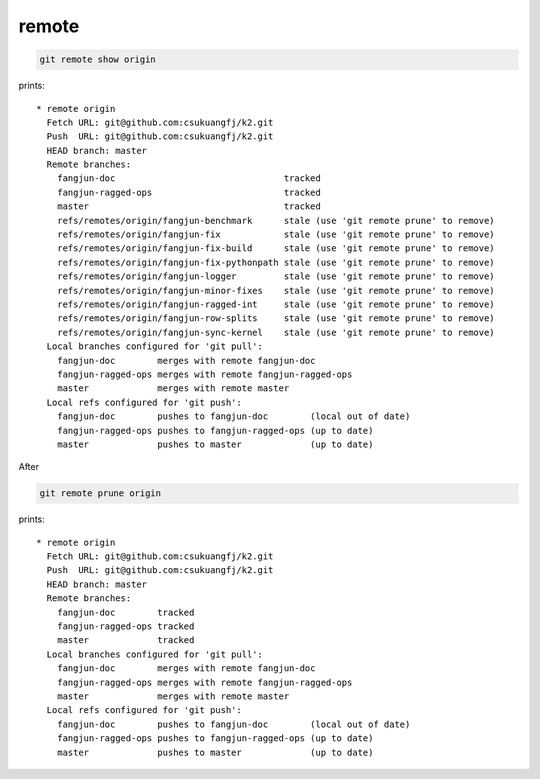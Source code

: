 
remote
======

.. code-block::

  git remote show origin

prints::

  * remote origin
    Fetch URL: git@github.com:csukuangfj/k2.git
    Push  URL: git@github.com:csukuangfj/k2.git
    HEAD branch: master
    Remote branches:
      fangjun-doc                                tracked
      fangjun-ragged-ops                         tracked
      master                                     tracked
      refs/remotes/origin/fangjun-benchmark      stale (use 'git remote prune' to remove)
      refs/remotes/origin/fangjun-fix            stale (use 'git remote prune' to remove)
      refs/remotes/origin/fangjun-fix-build      stale (use 'git remote prune' to remove)
      refs/remotes/origin/fangjun-fix-pythonpath stale (use 'git remote prune' to remove)
      refs/remotes/origin/fangjun-logger         stale (use 'git remote prune' to remove)
      refs/remotes/origin/fangjun-minor-fixes    stale (use 'git remote prune' to remove)
      refs/remotes/origin/fangjun-ragged-int     stale (use 'git remote prune' to remove)
      refs/remotes/origin/fangjun-row-splits     stale (use 'git remote prune' to remove)
      refs/remotes/origin/fangjun-sync-kernel    stale (use 'git remote prune' to remove)
    Local branches configured for 'git pull':
      fangjun-doc        merges with remote fangjun-doc
      fangjun-ragged-ops merges with remote fangjun-ragged-ops
      master             merges with remote master
    Local refs configured for 'git push':
      fangjun-doc        pushes to fangjun-doc        (local out of date)
      fangjun-ragged-ops pushes to fangjun-ragged-ops (up to date)
      master             pushes to master             (up to date)

After

.. code-block::

  git remote prune origin

prints::

  * remote origin
    Fetch URL: git@github.com:csukuangfj/k2.git
    Push  URL: git@github.com:csukuangfj/k2.git
    HEAD branch: master
    Remote branches:
      fangjun-doc        tracked
      fangjun-ragged-ops tracked
      master             tracked
    Local branches configured for 'git pull':
      fangjun-doc        merges with remote fangjun-doc
      fangjun-ragged-ops merges with remote fangjun-ragged-ops
      master             merges with remote master
    Local refs configured for 'git push':
      fangjun-doc        pushes to fangjun-doc        (local out of date)
      fangjun-ragged-ops pushes to fangjun-ragged-ops (up to date)
      master             pushes to master             (up to date)

